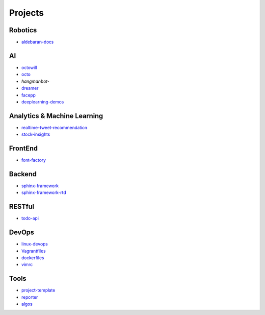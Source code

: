 Projects
===============================================

Robotics
-------------------

- `aldebaran-docs`_

.. _`aldebaran-docs`: https://github.com/KellyChan/aldebaran-docs

AI
-------------------

- `octowill`_
- `octo`_
- `hangmanbot`-
- `dreamer`_
- `facepp`_
- `deeplearning-demos`_

.. _`octowill`: https://github.com/KellyChan/octowill
.. _`octo`: https://github.com/KellyChan/octo  
.. _`hangmanbot`: https://github.com/KellyChan/hangmanbot
.. _`dreamer`: https://github.com/KellyChan/dreamer
.. _`facepp`: https://github.com/KellyChan/facepp
.. _`deeplearning-demos`: https://github.com/KellyChan/deeplearning-demos


Analytics & Machine Learning
-------------------------------

- `realtime-tweet-recommendation`_
- `stock-insights`_

.. _`realtime-tweet-recommendation`: https://github.com/KellyChan/realtime-tweet-recommendation
.. _`stock-insights`: https://github.com/KellyChan/stock-insights


FrontEnd
-------------------

- `font-factory`_

.. _`font-factory`: https://github.com/KellyChan/font-factory


Backend
---------------------


- `sphinx-framework`_
- `sphinx-framework-rtd`_

.. _`sphinx-framework`: https://github.com/KellyChan/sphinx-framework
.. _`sphinx-framework-rtd`: https://github.com/KellyChan/sphinx-framework-rtd.git

RESTful
---------------------

- `todo-api`_

.. _`todo-api`: https://github.com/KellyChan/todo-api

DevOps
-------------------

- `linux-devops`_
- `Vagrantfiles`_
- `dockerfiles`_
- `vimrc`_

.. _`linux-devops`: https://github.com/KellyChan/linux-devops
.. _`Vagrantfiles`: https://github.com/KellyChan/Vagrantfiles
.. _`dockerfiles`: https://github.com/KellyChan/dockerfiles
.. _`vimrc`: https://github.com/KellyChan/vimrc

Tools
---------------------

- `project-template`_
- `reporter`_
- `algos`_

.. _`project-template`: https://github.com/KellyChan/project-template 
.. _`reporter`: https://github.com/KellyChan/reporter
.. _`algos`: https://github.com/KellyChan/algos.git
